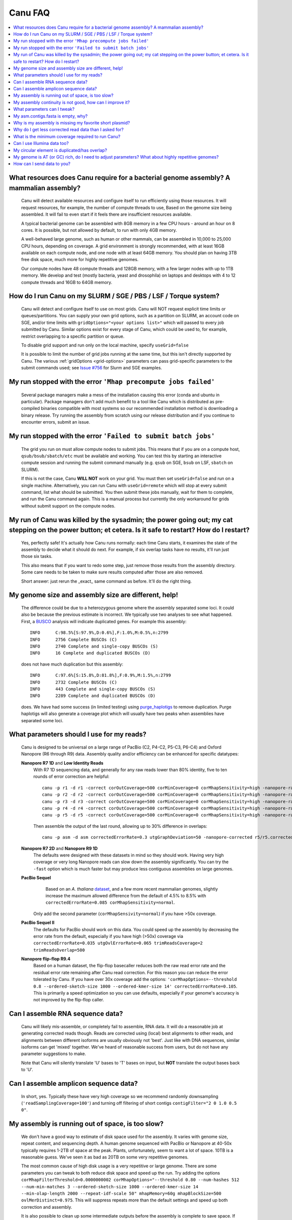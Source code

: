 
.. _faq:

Canu FAQ
========


.. contents::
  :local:


What resources does Canu require for a bacterial genome assembly? A mammalian assembly?
-------------------------------------
    Canu will detect available resources and configure itself to run efficiently using those
    resources.  It will request resources, for example, the number of compute threads to use, Based
    on the genome size being assembled. It will fail to even start if it feels there are
    insufficient resources available.

    A typical bacterial genome can be assembled with 8GB memory in a few CPU hours - around an hour
    on 8 cores.  It is possible, but not allowed by default, to run with only 4GB memory.

    A well-behaved large genome, such as human or other mammals, can be assembled in 10,000 to
    25,000 CPU hours, depending on coverage.  A grid environment is strongly recommended, with at
    least 16GB available on each compute node, and one node with at least 64GB memory.  You should
    plan on having 3TB free disk space, much more for highly repetitive genomes.

    Our compute nodes have 48 compute threads and 128GB memory, with a few larger nodes with up to
    1TB memory.  We develop and test (mostly bacteria, yeast and drosophila) on laptops and desktops
    with 4 to 12 compute threads and 16GB to 64GB memory.


How do I run Canu on my SLURM / SGE / PBS / LSF / Torque system?
-------------------------------------
    Canu will detect and configure itself to use on most grids. Canu will NOT request explicit time limits or
    queues/partitions. You can supply your own grid options, such as a partition on SLURM, an account code 
    on SGE, and/or time limits with ``gridOptions="<your options list>"`` which will passed to every job 
    submitted by Canu.  Similar options exist for every stage of Canu, which could be used to, for example, 
    restrict overlapping to a specific partition or queue.

    To disable grid support and run only on the local machine, specify ``useGrid=false``

    It is possible to limit the number of grid jobs running at the same time, but this isn't
    directly supported by Canu.  The various :ref:`gridOptions <grid-options>` parameters
    can pass grid-specific parameters to the submit commands used; see
    `Issue #756 <https://github.com/marbl/canu/issues/756>`_ for Slurm and SGE examples.


My run stopped with the error ``'Mhap precompute jobs failed'``
-------------------------------------

    Several package managers make a mess of the installation causing this error (conda and ubuntu in particular). Package managers don't add much benefit to a tool like Canu which is distributed as pre-compiled binaries compatible with most systems so our recommended installation method is downloading a binary release. Try running the assembly from scratch using our release distribution and if you continue to encounter errors, submit an issue.

My run stopped with the error ``'Failed to submit batch jobs'``
-------------------------------------

    The grid you run on must allow compute nodes to submit jobs. This means that if you are on a
    compute host, ``qsub/bsub/sbatch/etc`` must be available and working. You can test this by
    starting an interactive compute session and running the submit command manually (e.g. ``qsub``
    on SGE, ``bsub`` on LSF, ``sbatch`` on SLURM).

    If this is not the case, Canu **WILL NOT** work on your grid. You must then set
    ``useGrid=false`` and run on a single machine. Alternatively, you can run Canu with
    ``useGrid=remote`` which will stop at every submit command, list what should be submitted. You
    then submit these jobs manually, wait for them to complete, and run the Canu command again. This
    is a manual process but currently the only workaround for grids without submit support on the
    compute nodes.


My run of Canu was killed by the sysadmin; the power going out; my cat stepping on the power button; et cetera.  Is it safe to restart?  How do I restart?
-------------------------------------

    Yes, perfectly safe!  It's actually how Canu runs normally: each time Canu starts, it examines
    the state of the assembly to decide what it should do next.  For example, if six overlap tasks
    have no results, it'll run just those six tasks.

    This also means that if you want to redo some step, just remove those results from the assembly
    directory.  Some care needs to be taken to make sure results computed after those are also
    removed.

    Short answer: just rerun the _exact_ same command as before.  It'll do the right thing.


My genome size and assembly size are different, help!
-------------------------------------
    The difference could be due to a heterozygous genome where the assembly separated some loci. It could also be because the previous estimate is incorrect. We typically use two analyses to see what happened. First, a `BUSCO <https://busco.ezlab.org>`_ analysis will indicate duplicated genes. For example this assembly::

      INFO	C:98.5%[S:97.9%,D:0.6%],F:1.0%,M:0.5%,n:2799
      INFO	2756 Complete BUSCOs (C)
      INFO	2740 Complete and single-copy BUSCOs (S)
      INFO	16 Complete and duplicated BUSCOs (D)
    
    does not have much duplication but this assembly::
    
      INFO	C:97.6%[S:15.8%,D:81.8%],F:0.9%,M:1.5%,n:2799
      INFO	2732 Complete BUSCOs (C)
      INFO	443 Complete and single-copy BUSCOs (S)
      INFO	2289 Complete and duplicated BUSCOs (D)
    
    does. We have had some success (in limited testing) using `purge_haplotigs <https://bitbucket.org/mroachawri/purge_haplotigs>`_ to remove duplication. Purge haplotigs will also generate a coverage plot which will usually have two peaks when assemblies have separated some loci. 

What parameters should I use for my reads?
-------------------------------------
    Canu is designed to be universal on a large range of PacBio (C2, P4-C2, P5-C3, P6-C4) and Oxford
    Nanopore (R6 through R9) data.  Assembly quality and/or efficiency can be enhanced for specific
    datatypes:

    **Nanopore R7 1D** and **Low Identity Reads**
       With R7 1D sequencing data, and generally for any raw reads lower than 80% identity, five to
       ten rounds of error correction are helpful::

         canu -p r1 -d r1 -correct corOutCoverage=500 corMinCoverage=0 corMhapSensitivity=high -nanopore-raw your_reads.fasta
         canu -p r2 -d r2 -correct corOutCoverage=500 corMinCoverage=0 corMhapSensitivity=high -nanopore-raw r1/r1.correctedReads.fasta.gz
         canu -p r3 -d r3 -correct corOutCoverage=500 corMinCoverage=0 corMhapSensitivity=high -nanopore-raw r2/r2.correctedReads.fasta.gz
         canu -p r4 -d r4 -correct corOutCoverage=500 corMinCoverage=0 corMhapSensitivity=high -nanopore-raw r3/r3.correctedReads.fasta.gz
         canu -p r5 -d r5 -correct corOutCoverage=500 corMinCoverage=0 corMhapSensitivity=high -nanopore-raw r4/r4.correctedReads.fasta.gz

       Then assemble the output of the last round, allowing up to 30% difference in overlaps::

         canu -p asm -d asm correctedErrorRate=0.3 utgGraphDeviation=50 -nanopore-corrected r5/r5.correctedReads.fasta.gz

    **Nanopore R7 2D** and **Nanopore R9 1D**
      The defaults were designed with these datasets in mind so they should work. Having very high
      coverage or very long Nanopore reads can slow down the assembly significantly. You can try the
      ``-fast`` option which is much faster but may produce less
      contiguous assemblies on large genomes.

    **PacBio Sequel**
       Based on an *A. thaliana* `dataset
       <http://www.pacb.com/blog/sequel-system-data-release-arabidopsis-dataset-genome-assembly/>`_,
       and a few more recent mammalian genomes, slightly increase the maximum allowed difference from the default of 4.5% to 8.5% with
       ``correctedErrorRate=0.085 corMhapSensitivity=normal``.
      Only add the second parameter (``corMhapSensivity=normal``) if you have >50x coverage.

    **PacBio Sequel II**
       The defaults for PacBio should work on this data. You could speed up the assembly by decreasing the error rate from the default, especially if you have high (>50x) coverage via ``correctedErrorRate=0.035 utgOvlErrorRate=0.065 trimReadsCoverage=2 trimReadsOverlap=500``

    **Nanopore flip-flop R9.4**
       Based on a human dataset, the flip-flop basecaller reduces both the raw read error rate and the residual error rate remaining after Canu read correction. For this reason you can reduce the error tolerated by Canu. If you have over 30x coverage add the options: ``'corMhapOptions=--threshold 0.8 --ordered-sketch-size 1000 --ordered-kmer-size 14' correctedErrorRate=0.105``. This is primarily a speed optimization so you can use defaults, especially if your genome's accuracy is not improved by the flip-flop caller.

Can I assemble RNA sequence data?
-------------------------------------
    Canu will likely mis-assemble, or completely fail to assemble, RNA data.  It will do a
    reasonable job at generating corrected reads though.  Reads are corrected using (local) best
    alignments to other reads, and alignments between different isoforms are usually obviously not
    'best'.  Just like with DNA sequences, similar isoforms can get 'mixed' together.  We've heard
    of reasonable success from users, but do not have any parameter suggestions to make.

    Note that Canu will silently translate 'U' bases to 'T' bases on input, but **NOT** translate
    the output bases back to 'U'.
    
Can I assemble amplicon sequence data?
-------------------------------------   
    In short, yes. Typically these have very high coverage so we recommend randomly downsampling (``'readSamplingCoverage=100'``) and turning off filtering of short contigs ``contigFilter="2 0 1.0 0.5 0"``.

My assembly is running out of space, is too slow?
-------------------------------------
    We don't have a good way to estimate of disk space used for the assembly. It varies with genome size, repeat content, and sequencing depth. A human genome sequenced with PacBio or Nanopore at 40-50x typically requires 1-2TB of space at the peak. Plants, unfortunately, seem to want a lot of space. 10TB is a reasonable guess. We've seen it as bad as 20TB on some very repetitive genomes.
    
    The most common cause of high disk usage is a very repetitive or large genome. There are some parameters you can tweak to both reduce disk space and speed up the run. Try adding the options ``corMhapFilterThreshold=0.0000000002 corMhapOptions="--threshold 0.80 --num-hashes 512 --num-min-matches 3 --ordered-sketch-size 1000 --ordered-kmer-size 14 --min-olap-length 2000 --repeat-idf-scale 50" mhapMemory=60g mhapBlockSize=500 ovlMerDistinct=0.975``. This will suppress repeats more than the default settings and speed up both correction and assembly.
    
    It is also possible to clean up some intermediate outputs before the assembly is complete to save space. If you already have a ```*.ovlStore.BUILDING/1-bucketize.successs`` file in your current step (e.g. ``correct```), you can clean up the files under ``1-overlapper/blocks``. You can also remove the ovlStore for the previous step if you have its output (e.g. if you have ``asm.trimmedReads.fasta.gz``, you can remove ``trimming/asm.ovlStore``). 

My assembly continuity is not good, how can I improve it?
-------------------------------------
    The most important determinant for assembly quality is sequence length, followed by the repeat
    complexity/heterozygosity of your sample.  The first thing to check is the amount of corrected
    bases output by the correction step.  This is logged in the stdout of Canu or in
    canu-scripts/canu.*.out if you are running in a grid environment. For example on `a
    haploid H. sapiens <https://www.ncbi.nlm.nih.gov/Traces/study/?acc=SAMN02744161>`_ sample:

    ::

       -- BEGIN TRIMMING
       --
       ...
       -- In gatekeeper store 'chm1/trimming/asm.gkpStore':
       --   Found 5459105 reads.
       --   Found 91697412754 bases (29.57 times coverage).
       ...

   Canu tries to correct the longest 40X of data. Some loss is normal but having output coverage
   below 20-25X is a sign that correction did not work well (assuming you have more input coverage
   than that). If that is the case, re-running with ``corMhapSensitivity=normal`` if you have >50X
   or ``corMhapSensitivity=high corMinCoverage=0`` otherwise can help. You can also increase the
   target coverage to correct ``corOutCoverage=100`` to get more correct sequences for assembly. If
   there are sufficient corrected reads, the poor assembly is likely due to either repeats in the
   genome being greater than read lengths or a high heterozygosity in the sample. Stay tuned for mor
   information on tuning unitigging in those instances.


.. _tweak:

What parameters can I tweak?
-------------------------------------
    For all stages:

    - ``rawErrorRate`` is the maximum expected difference in an alignment of two _uncorrected_
      reads.  It is a meta-parameter that sets other parameters.

    - ``correctedErrorRate`` is the maximum expected difference in an alignment of two _corrected_
      reads.  It is a meta-parameter that sets other parameters.  (If you're used to the
      ``errorRate`` parameter, multiply that by 3 and use it here.)

    - ``minReadLength`` and ``minOverlapLength``.  The defaults are to discard reads shorter than
      1000bp and to not look for overlaps shorter than 500bp.  Increasing ``minReadLength`` can
      improve run time, and increasing ``minOverlapLength`` can improve assembly quality by removing
      false overlaps.  However, increasing either too much will quickly degrade assemblies by either
      omitting valuable reads or missing true overlaps.

    For correction:

    - ``corOutCoverage`` controls how much coverage in corrected reads is generated.  The default is
      to target 40X, but, for various reasons, this results in 30X to 35X of reads being generated.

    - ``corMinCoverage``, loosely, controls the quality of the corrected reads.  It is the coverage
      in evidence reads that is needed before a (portion of a) corrected read is reported.
      Corrected reads are generated as a consensus of other reads; this is just the minimum coverage
      needed for the consensus sequence to be reported.  The default is based on input read
      coverage: 0x coverage for less than 30X input coverage, and 4x coverage for more than that.

    For assembly:

    - ``utgOvlErrorRate`` is essentially a speed optimization.  Overlaps above this error rate are
      not computed.  Setting it too high generally just wastes compute time, while setting it too
      low will degrade assemblies by missing true overlaps between lower quality reads.

    - ``utgGraphDeviation`` and ``utgRepeatDeviation`` what quality of overlaps are used in contig
      construction or in breaking contigs at false repeat joins, respectively.  Both are in terms of
      a deviation from the mean error rate in the longest overlaps.

    - ``utgRepeatConfusedBP`` controls how similar a true overlap (between two reads in the same
      contig) and a false overlap (between two reads in different contigs) need to be before the
      contig is split.  When this occurs, it isn't clear which overlap is 'true' - the longer one or
      the slightly shorter one - and the contig is split to avoid misassemblies.

    For polyploid genomes:

        Generally, there's a couple of ways of dealing with the ploidy.

        1) **Avoid collapsing the genome** so you end up with double (assuming diploid) the genome
           size as long as your divergence is above about 2% (for PacBio data). Below this
           divergence, you'd end up collapsing the variations. We've used the following parameters
           for polyploid populations (PacBio data):

           ``corOutCoverage=200 "batOptions=-dg 3 -db 3 -dr 1 -ca 500 -cp 50"``

           This will output more corrected reads (than the default 40x). The latter option will be
           more conservative at picking the error rate to use for the assembly to try to maintain
           haplotype separation. If it works, you'll end up with an assembly >= 2x your haploid
           genome size. Post-processing using gene information or other synteny information is
           required to remove redundancy from this assembly.

        2) **Smash haplotypes together** and then do phasing using another approach (like HapCUT2 or
           whatshap or others). In that case you want to do the opposite, increase the error rates
           used for finding overlaps:

           ``corOutCoverage=200 correctedErrorRate=0.15``

           When trimming, reads will be trimmed using other reads in the same
           chromosome (and probably some reads from other chromosomes).  When assembling, overlaps
           well outside the observed error rate distribution are discarded.
           
         We typically prefer option 1 which will lead to a larger than expected genome size. We have had some success (in limited testing) using `purge_haplotigs <https://bitbucket.org/mroachawri/purge_haplotigs>`_ to remove this duplication.

    For metagenomes:

        The basic idea is to use all data for assembly rather than just the longest as default. The
        parameters we've used recently are:

          ``corOutCoverage=10000 corMhapSensitivity=high corMinCoverage=0 redMemory=32 oeaMemory=32 batMemory=200``

    For low coverage:

     - For less than 30X coverage, increase the alllowed difference in overlaps by a few percent
       (from 4.5% to 8.5% (or more) with ``correctedErrorRate=0.105`` for PacBio and from 14.4% to
       16% (or more) with ``correctedErrorRate=0.16`` for Nanopore), to adjust for inferior read
       correction.  Canu will automatically reduce ``corMinCoverage`` to zero to correct as many
       reads as possible.

    For high coverage:

     - For more than 60X coverage, decrease the allowed difference in overlaps (from 4.5% to 4.0%
       with ``correctedErrorRate=0.040`` for PacBio, from 14.4% to 12% with
       ``correctedErrorRate=0.12`` for Nanopore), so that only the better corrected reads are used.
       This is primarily an optimization for speed and generally does not change assembly
       continuity.


My asm.contigs.fasta is empty, why?
-------------------------------------
    Canu creates three assembled sequence :ref:`output files <outputs>`: ``<prefix>.contigs.fasta``,
    ``<prefix>.unitigs.fasta``, and ``<prefix>.unassembled.fasta``, where contigs are the primary
    output, unitigs are the primary output split at alternate paths,
    and unassembled are the leftover pieces.

    The :ref:`contigFilter <contigFilter>` parameter sets several parameters that control how small
    or low coverage initial contigs are handled.  By default, initial contigs with more than 50% of
    the length at less than 3X coverage will be classified as 'unassembled' and removed from the
    assembly, that is, ``contigFilter="2 0 1.0 0.5 3"``.  The filtering can be disabled by changing
    the last number from '3' to '0' (meaning, filter if 50% of the contig is less than 0X coverage).


Why is my assembly is missing my favorite short plasmid?
-------------------------------------
    In Canu v1.6 and earlier only the longest 40X of data (based on the specified genome size) is
    used for correction.  Datasets with uneven coverage or small plasmids can fail to generate
    enough corrected reads to give enough coverage for assembly, resulting in gaps in the genome or
    even no reads for small plasmids.  Set ``corOutCoverage=1000`` (or any value greater than your
    total input coverage) to correct all input data.

    An alternate approach is to correct all reads (``-correct corOutCoverage=1000``) then assemble
    40X of reads picked at random from the ``<prefix>.correctedReads.fasta.gz`` output.

    More recent Canu versions dynamically select poorly represented sequences to avoid missing short
    plasmids so this should no longer happen.

Why do I get less corrected read data than I asked for?
-------------------------------------
    Some reads are trimmed during correction due to being chimeric or because there wasn't enough
    evidence to generate a quality corrected sequence.  Typically, this results in a 25% loss.
    Setting ``corMinCoverage=0`` will report all bases, even low those of low quality.  Canu will
    trim these in its 'trimming' phase before assembly.


What is the minimum coverage required to run Canu?
-------------------------------------
    For eukaryotic genomes, coverage more than 20X is enough to outperform current hybrid
    methods.  Below that, you will likely not assemble the full genome.  The following
    two papers have several examples.
     * `Koren et al. (2013) Reducing assembly complexity of microbial genomes with single-molecule sequencing <https://www.ncbi.nlm.nih.gov/pubmed/24034426>`_
     * `Koren and Walenz et al. (2017) Canu: scalable and accurate long-read assembly via adaptive k-mer weighting and repeat separation <https://www.ncbi.nlm.nih.gov/pubmed/28298431>`_

Can I use Illumina data too?
-------------------------------------
    No.  We've seen that using short reads for correction will homogenize repeats and
    mix up haplotypes.  Even though the short reads are very high quality, their length
    isn't sufficient for the true alignment to be identified, and so reads from other repeat
    instances are used for correction, resulting in incorrect corrections.

My circular element is duplicated/has overlap?
-------------------------------------
    This is expected for any circular elements. They can overlap by up to a read length due to how
    Canu constructs contigs. Canu provides an alignment string in the GFA output which can be
    converted to an alignment to identify the trimming points.

    An alternative is to run MUMmer to get self-alignments on the contig and use those trim
    points. For example, assuming the circular element is in ``tig00000099.fa``. Run::

      nucmer -maxmatch -nosimplify tig00000099.fa tig00000099.fa
      show-coords -lrcTH out.delta

    to find the end overlaps in the tig. The output would be something like::

      1	1895	48502	50400	1895	1899	99.37	50400	50400	3.76	3.77	tig00000001	tig00000001
      48502	50400	1	1895	1899	1895	99.37	50400	50400	3.77	3.76	tig00000001	tig00000001

    means trim to 1 to 48502. There is also an alternate `writeup
    <https://github.com/PacificBiosciences/Bioinformatics-Training/wiki/Circularizing-and-trimming>`_.

My genome is AT (or GC) rich, do I need to adjust parameters?  What about highly repetitive genomes?
-------------------------------------
   On bacterial genomes, no adjustment of parameters is (usually) needed.  See the next question.

   On repetitive genomes with with a significantly skewed AT/GC ratio, the Jaccard estimate used by
   MHAP is biased.  Setting ``corMaxEvidenceErate=0.15`` is sufficient to correct for the bias in
   our testing.

   In general, with high coverage repetitive genomes (such as plants) it can be beneficial to set
   the above parameter anyway, as it will eliminate repetitive matches, speed up the assembly, and
   sometime improve unitigs.


How can I send data to you?
-------------------------------------
   FTP to ftp://ftp.cbcb.umd.edu/incoming/sergek.  This is a write-only location that only the Canu
   developers can see.

   Here is a quick walk-through using a command-line ftp client (should be available on most Linux
   and OSX installations). Say we want to transfer a file named ``reads.fastq``. First, run ``ftp
   ftp.cbcb.umd.edu``, specify ``anonymous`` as the user name and hit return for password
   (blank). Then ``cd incoming/sergek``, ``put reads.fastq``, and ``quit``.

   That's it, you won't be able to see the file but we can download it.
